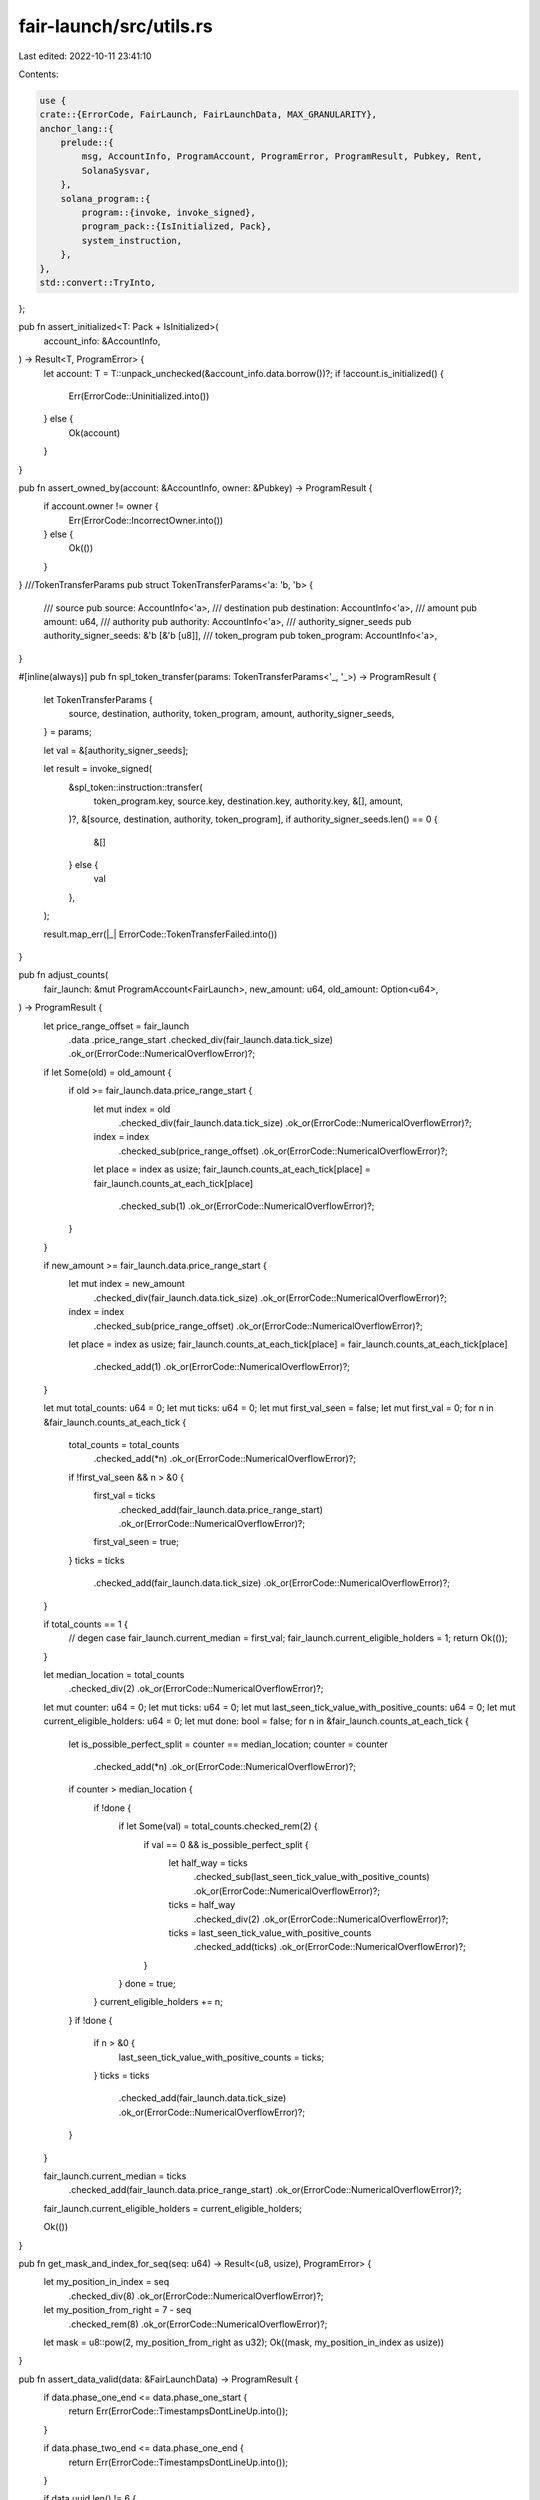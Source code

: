 fair-launch/src/utils.rs
========================

Last edited: 2022-10-11 23:41:10

Contents:

.. code-block:: rs

    use {
    crate::{ErrorCode, FairLaunch, FairLaunchData, MAX_GRANULARITY},
    anchor_lang::{
        prelude::{
            msg, AccountInfo, ProgramAccount, ProgramError, ProgramResult, Pubkey, Rent,
            SolanaSysvar,
        },
        solana_program::{
            program::{invoke, invoke_signed},
            program_pack::{IsInitialized, Pack},
            system_instruction,
        },
    },
    std::convert::TryInto,
};

pub fn assert_initialized<T: Pack + IsInitialized>(
    account_info: &AccountInfo,
) -> Result<T, ProgramError> {
    let account: T = T::unpack_unchecked(&account_info.data.borrow())?;
    if !account.is_initialized() {
        Err(ErrorCode::Uninitialized.into())
    } else {
        Ok(account)
    }
}

pub fn assert_owned_by(account: &AccountInfo, owner: &Pubkey) -> ProgramResult {
    if account.owner != owner {
        Err(ErrorCode::IncorrectOwner.into())
    } else {
        Ok(())
    }
}
///TokenTransferParams
pub struct TokenTransferParams<'a: 'b, 'b> {
    /// source
    pub source: AccountInfo<'a>,
    /// destination
    pub destination: AccountInfo<'a>,
    /// amount
    pub amount: u64,
    /// authority
    pub authority: AccountInfo<'a>,
    /// authority_signer_seeds
    pub authority_signer_seeds: &'b [&'b [u8]],
    /// token_program
    pub token_program: AccountInfo<'a>,
}

#[inline(always)]
pub fn spl_token_transfer(params: TokenTransferParams<'_, '_>) -> ProgramResult {
    let TokenTransferParams {
        source,
        destination,
        authority,
        token_program,
        amount,
        authority_signer_seeds,
    } = params;

    let val = &[authority_signer_seeds];

    let result = invoke_signed(
        &spl_token::instruction::transfer(
            token_program.key,
            source.key,
            destination.key,
            authority.key,
            &[],
            amount,
        )?,
        &[source, destination, authority, token_program],
        if authority_signer_seeds.len() == 0 {
            &[]
        } else {
            val
        },
    );

    result.map_err(|_| ErrorCode::TokenTransferFailed.into())
}

pub fn adjust_counts(
    fair_launch: &mut ProgramAccount<FairLaunch>,
    new_amount: u64,
    old_amount: Option<u64>,
) -> ProgramResult {
    let price_range_offset = fair_launch
        .data
        .price_range_start
        .checked_div(fair_launch.data.tick_size)
        .ok_or(ErrorCode::NumericalOverflowError)?;

    if let Some(old) = old_amount {
        if old >= fair_launch.data.price_range_start {
            let mut index = old
                .checked_div(fair_launch.data.tick_size)
                .ok_or(ErrorCode::NumericalOverflowError)?;
            index = index
                .checked_sub(price_range_offset)
                .ok_or(ErrorCode::NumericalOverflowError)?;
            let place = index as usize;
            fair_launch.counts_at_each_tick[place] = fair_launch.counts_at_each_tick[place]
                .checked_sub(1)
                .ok_or(ErrorCode::NumericalOverflowError)?;
        }
    }

    if new_amount >= fair_launch.data.price_range_start {
        let mut index = new_amount
            .checked_div(fair_launch.data.tick_size)
            .ok_or(ErrorCode::NumericalOverflowError)?;
        index = index
            .checked_sub(price_range_offset)
            .ok_or(ErrorCode::NumericalOverflowError)?;
        let place = index as usize;
        fair_launch.counts_at_each_tick[place] = fair_launch.counts_at_each_tick[place]
            .checked_add(1)
            .ok_or(ErrorCode::NumericalOverflowError)?;
    }

    let mut total_counts: u64 = 0;
    let mut ticks: u64 = 0;
    let mut first_val_seen = false;
    let mut first_val = 0;
    for n in &fair_launch.counts_at_each_tick {
        total_counts = total_counts
            .checked_add(*n)
            .ok_or(ErrorCode::NumericalOverflowError)?;
        if !first_val_seen && n > &0 {
            first_val = ticks
                .checked_add(fair_launch.data.price_range_start)
                .ok_or(ErrorCode::NumericalOverflowError)?;
            first_val_seen = true;
        }
        ticks = ticks
            .checked_add(fair_launch.data.tick_size)
            .ok_or(ErrorCode::NumericalOverflowError)?;
    }

    if total_counts == 1 {
        // degen case
        fair_launch.current_median = first_val;
        fair_launch.current_eligible_holders = 1;
        return Ok(());
    }

    let median_location = total_counts
        .checked_div(2)
        .ok_or(ErrorCode::NumericalOverflowError)?;

    let mut counter: u64 = 0;
    let mut ticks: u64 = 0;
    let mut last_seen_tick_value_with_positive_counts: u64 = 0;
    let mut current_eligible_holders: u64 = 0;
    let mut done: bool = false;
    for n in &fair_launch.counts_at_each_tick {
        let is_possible_perfect_split = counter == median_location;
        counter = counter
            .checked_add(*n)
            .ok_or(ErrorCode::NumericalOverflowError)?;

        if counter > median_location {
            if !done {
                if let Some(val) = total_counts.checked_rem(2) {
                    if val == 0 && is_possible_perfect_split {
                        let half_way = ticks
                            .checked_sub(last_seen_tick_value_with_positive_counts)
                            .ok_or(ErrorCode::NumericalOverflowError)?;
                        ticks = half_way
                            .checked_div(2)
                            .ok_or(ErrorCode::NumericalOverflowError)?;
                        ticks = last_seen_tick_value_with_positive_counts
                            .checked_add(ticks)
                            .ok_or(ErrorCode::NumericalOverflowError)?;
                    }
                }
                done = true;
            }
            current_eligible_holders += n;
        }
        if !done {
            if n > &0 {
                last_seen_tick_value_with_positive_counts = ticks;
            }
            ticks = ticks
                .checked_add(fair_launch.data.tick_size)
                .ok_or(ErrorCode::NumericalOverflowError)?;
        }
    }

    fair_launch.current_median = ticks
        .checked_add(fair_launch.data.price_range_start)
        .ok_or(ErrorCode::NumericalOverflowError)?;

    fair_launch.current_eligible_holders = current_eligible_holders;

    Ok(())
}

pub fn get_mask_and_index_for_seq(seq: u64) -> Result<(u8, usize), ProgramError> {
    let my_position_in_index = seq
        .checked_div(8)
        .ok_or(ErrorCode::NumericalOverflowError)?;
    let my_position_from_right = 7 - seq
        .checked_rem(8)
        .ok_or(ErrorCode::NumericalOverflowError)?;

    let mask = u8::pow(2, my_position_from_right as u32);
    Ok((mask, my_position_in_index as usize))
}

pub fn assert_data_valid(data: &FairLaunchData) -> ProgramResult {
    if data.phase_one_end <= data.phase_one_start {
        return Err(ErrorCode::TimestampsDontLineUp.into());
    }

    if data.phase_two_end <= data.phase_one_end {
        return Err(ErrorCode::TimestampsDontLineUp.into());
    }

    if data.uuid.len() != 6 {
        return Err(ErrorCode::UuidMustBeExactly6Length.into());
    }

    if data.tick_size == 0 {
        return Err(ErrorCode::TickSizeTooSmall.into());
    }

    if data.number_of_tokens == 0 {
        return Err(ErrorCode::CannotGiveZeroTokens.into());
    }

    if data.price_range_end <= data.price_range_start {
        return Err(ErrorCode::InvalidPriceRanges.into());
    }

    if data.lottery_duration < 0 {
        return Err(ErrorCode::InvalidLotteryDuration.into());
    }

    if let Some(anti_rug) = &data.anti_rug_setting {
        if anti_rug.reserve_bp > 10000 {
            return Err(ErrorCode::InvalidReserveBp.into());
        }

        if anti_rug.token_requirement > data.number_of_tokens {
            return Err(ErrorCode::InvalidAntiRugTokenRequirement.into());
        }
    }

    let difference = data
        .price_range_end
        .checked_sub(data.price_range_start)
        .ok_or(ErrorCode::NumericalOverflowError)?;
    let possible_valid_user_prices = difference
        .checked_div(data.tick_size)
        .ok_or(ErrorCode::NumericalOverflowError)?;
    let remainder = difference
        .checked_rem(data.tick_size)
        .ok_or(ErrorCode::NumericalOverflowError)?;

    if remainder > 0 {
        return Err(ErrorCode::CannotUseTickSizeThatGivesRemainder.into());
    }

    if possible_valid_user_prices > MAX_GRANULARITY {
        return Err(ErrorCode::TooMuchGranularityInRange.into());
    }

    Ok(())
}

pub fn calculate_refund_amount(
    fair_launch: &ProgramAccount<FairLaunch>,
    unix_timestamp: i64,
) -> Result<u64, ProgramError> {
    if let Some(anti_rug) = &fair_launch.data.anti_rug_setting {
        if unix_timestamp < anti_rug.self_destruct_date {
            return Err(ErrorCode::SelfDestructNotPassed.into());
        }
        if let Some(snapshot) = fair_launch.treasury_snapshot {
            let reserve_size = snapshot
                .checked_sub(get_expected_capital_alotment_size(
                    anti_rug.reserve_bp,
                    snapshot,
                )?)
                .ok_or(ErrorCode::NumericalOverflowError)?;

            msg!(
                "calculated reserve size total is {} dividing by number tickets punched {}",
                reserve_size,
                fair_launch.number_tickets_punched
            );

            let my_slice = (reserve_size)
                .checked_div(fair_launch.number_tickets_punched)
                .ok_or(ErrorCode::NumericalOverflowError)?;

            msg!("My slice is {}", my_slice);

            Ok(my_slice)
        } else {
            return Err(ErrorCode::NoTreasurySnapshot.into());
        }
    } else {
        return Err(ErrorCode::NoAntiRugSetting.into());
    }
}

pub fn calculate_withdraw_amount(
    data: &FairLaunchData,
    supply: u64,
    snapshot: u64,
    real_amount: u64,
) -> Result<u64, ProgramError> {
    let amount_to_withdraw = if let Some(anti_rug) = &data.anti_rug_setting {
        if supply <= anti_rug.token_requirement {
            msg!("Deal satisfied. You can withdraw it all!");
            real_amount
        } else {
            if snapshot != real_amount {
                return Err(ErrorCode::AlreadyWithdrawnCapitalAlotment.into());
            }
            get_expected_capital_alotment_size(anti_rug.reserve_bp, snapshot)?
        }
    } else {
        real_amount
    };

    Ok(amount_to_withdraw)
}

pub fn get_expected_capital_alotment_size(
    reserve_bp: u16,
    snapshot: u64,
) -> Result<u64, ProgramError> {
    let non_reserve_frac: u128 = 10000u128 - reserve_bp as u128;
    msg!("Non reserve frac {}", non_reserve_frac);
    let numerator: u128 = (snapshot as u128)
        .checked_mul(non_reserve_frac)
        .ok_or(ErrorCode::NumericalOverflowError)?;
    msg!("Numerator {}", numerator);
    let divided = numerator
        .checked_div(10000)
        .ok_or(ErrorCode::NumericalOverflowError)?;
    msg!(
        "Numerator divided by 10000 {} is amount to withdrawal",
        divided
    );
    Ok(divided as u64)
}

pub fn assert_valid_amount(fair_launch: &FairLaunch, amount: u64) -> ProgramResult {
    if amount < fair_launch.data.price_range_start || amount > fair_launch.data.price_range_end {
        return Err(ErrorCode::InvalidPurchaseAmount.into());
    }

    if let Some(val) = amount.checked_rem(fair_launch.data.tick_size) {
        if val > 0 && amount != fair_launch.current_median {
            return Err(ErrorCode::InvalidPurchaseAmount.into());
        }
    }

    Ok(())
}

pub fn assert_derivation(
    program_id: &Pubkey,
    account: &AccountInfo,
    path: &[&[u8]],
) -> Result<u8, ProgramError> {
    let (key, bump) = Pubkey::find_program_address(&path, program_id);
    if key != *account.key {
        return Err(ErrorCode::DerivedKeyInvalid.into());
    }
    Ok(bump)
}

/// Create account almost from scratch, lifted from
/// https://github.com/solana-labs/solana-program-library/blob/7d4873c61721aca25464d42cc5ef651a7923ca79/associated-token-account/program/src/processor.rs#L51-L98
#[inline(always)]
pub fn create_or_allocate_account_raw<'a>(
    program_id: Pubkey,
    new_account_info: &AccountInfo<'a>,
    rent_sysvar_info: &AccountInfo<'a>,
    system_program_info: &AccountInfo<'a>,
    payer_info: &AccountInfo<'a>,
    size: usize,
    signer_seeds: &[&[u8]],
) -> Result<(), ProgramError> {
    let rent = &Rent::from_account_info(rent_sysvar_info)?;
    let required_lamports = rent
        .minimum_balance(size)
        .max(1)
        .saturating_sub(new_account_info.lamports());

    if required_lamports > 0 {
        msg!("Transfer {} lamports to the new account", required_lamports);
        invoke(
            &system_instruction::transfer(&payer_info.key, new_account_info.key, required_lamports),
            &[
                payer_info.clone(),
                new_account_info.clone(),
                system_program_info.clone(),
            ],
        )?;
    }

    let accounts = &[new_account_info.clone(), system_program_info.clone()];

    msg!("Allocate space for the account");
    invoke_signed(
        &system_instruction::allocate(new_account_info.key, size.try_into().unwrap()),
        accounts,
        &[&signer_seeds],
    )?;

    msg!("Assign the account to the owning program");
    invoke_signed(
        &system_instruction::assign(new_account_info.key, &program_id),
        accounts,
        &[&signer_seeds],
    )?;
    msg!("Completed assignation!");

    Ok(())
}

pub fn spl_token_mint_to<'a: 'b, 'b>(
    mint: AccountInfo<'a>,
    destination: AccountInfo<'a>,
    amount: u64,
    authority: AccountInfo<'a>,
    authority_signer_seeds: &'b [&'b [u8]],
    token_program: AccountInfo<'a>,
) -> ProgramResult {
    let result = invoke_signed(
        &spl_token::instruction::mint_to(
            token_program.key,
            mint.key,
            destination.key,
            authority.key,
            &[],
            amount,
        )?,
        &[mint, destination, authority, token_program],
        &[authority_signer_seeds],
    );
    result.map_err(|_| ErrorCode::TokenMintToFailed.into())
}

/// TokenBurnParams
pub struct TokenBurnParams<'a: 'b, 'b> {
    /// mint
    pub mint: AccountInfo<'a>,
    /// source
    pub source: AccountInfo<'a>,
    /// amount
    pub amount: u64,
    /// authority
    pub authority: AccountInfo<'a>,
    /// authority_signer_seeds
    pub authority_signer_seeds: Option<&'b [&'b [u8]]>,
    /// token_program
    pub token_program: AccountInfo<'a>,
}

pub fn spl_token_burn(params: TokenBurnParams<'_, '_>) -> ProgramResult {
    let TokenBurnParams {
        mint,
        source,
        authority,
        token_program,
        amount,
        authority_signer_seeds,
    } = params;
    let mut seeds: Vec<&[&[u8]]> = vec![];
    if let Some(seed) = authority_signer_seeds {
        seeds.push(seed);
    }
    let result = invoke_signed(
        &spl_token::instruction::burn(
            token_program.key,
            source.key,
            mint.key,
            authority.key,
            &[],
            amount,
        )?,
        &[source, mint, authority, token_program],
        seeds.as_slice(),
    );
    result.map_err(|_| ErrorCode::TokenBurnFailed.into())
}


